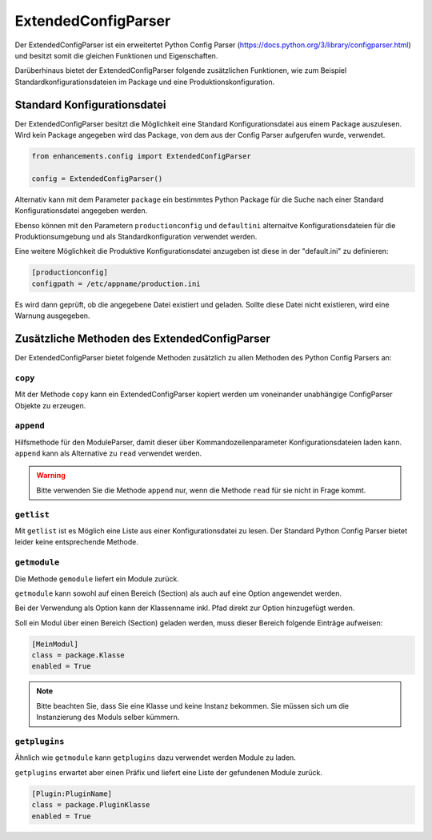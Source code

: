 ExtendedConfigParser
====================

Der ExtendedConfigParser ist ein erweitertet Python Config Parser (https://docs.python.org/3/library/configparser.html) und besitzt somit die gleichen Funktionen und Eigenschaften.

Darüberhinaus bietet der ExtendedConfigParser folgende zusätzlichen Funktionen, wie zum Beispiel Standardkonfigurationsdateien im Package und eine Produktionskonfiguration.


Standard Konfigurationsdatei
----------------------------

Der ExtendedConfigParser besitzt die Möglichkeit eine Standard Konfigurationsdatei
aus einem Package auszulesen. Wird kein Package angegeben wird das Package,
von dem aus der Config Parser aufgerufen wurde, verwendet.

.. code-block:: python

    from enhancements.config import ExtendedConfigParser

    config = ExtendedConfigParser()


Alternativ kann mit dem Parameter ``package`` ein bestimmtes Python Package für die Suche nach einer
Standard Konfigurationsdatei angegeben werden.

Ebenso können mit den Parametern ``productionconfig`` und ``defaultini`` alternaitve Konfigurationsdateien
für die Produktionsumgebung und als Standardkonfiguration verwendet werden.

Eine weitere Möglichkeit die Produktive Konfigurationsdatei anzugeben ist diese in der "default.ini" zu definieren:

.. code::

    [productionconfig]
    configpath = /etc/appname/production.ini

Es wird dann geprüft, ob die angegebene Datei existiert und geladen.
Sollte diese Datei nicht existieren, wird eine Warnung ausgegeben.


Zusätzliche Methoden des ExtendedConfigParser
---------------------------------------------

Der ExtendedConfigParser bietet folgende Methoden zusätzlich zu allen Methoden des Python Config Parsers an:

``copy``
~~~~~~~~

Mit der Methode ``copy`` kann ein ExtendedConfigParser kopiert werden um voneinander unabhängige ConfigParser Objekte zu erzeugen.

``append``
~~~~~~~~~~

Hilfsmethode für den ModuleParser, damit dieser über Kommandozeilenparameter Konfigurationsdateien laden kann.
``append`` kann als Alternative zu ``read`` verwendet werden.

.. warning::

    Bitte verwenden Sie die Methode ``append`` nur, wenn die Methode ``read`` für sie nicht
    in Frage kommt.

``getlist``
~~~~~~~~~~~

Mit ``getlist`` ist es Möglich eine Liste aus einer Konfigurationsdatei zu lesen.
Der Standard Python Config Parser bietet leider keine entsprechende Methode.

``getmodule``
~~~~~~~~~~~~~

Die Methode ``gemodule`` liefert ein Module zurück.

``getmodule`` kann sowohl auf einen Bereich (Section) als auch auf eine Option angewendet werden.

Bei der Verwendung als Option kann der Klassenname inkl. Pfad direkt zur Option hinzugefügt werden.

Soll ein Modul über einen Bereich (Section) geladen werden, muss dieser Bereich folgende Einträge aufweisen:

.. code-block::

    [MeinModul]
    class = package.Klasse
    enabled = True

.. note::

    Bitte beachten Sie, dass Sie eine Klasse und keine Instanz bekommen.
    Sie müssen sich um die Instanzierung des Moduls selber kümmern.


``getplugins``
~~~~~~~~~~~~~~

Ähnlich wie ``getmodule`` kann ``getplugins`` dazu verwendet werden Module zu laden.

``getplugins`` erwartet aber einen Präfix und liefert eine Liste der gefundenen Module zurück.

.. code-block::

    [Plugin:PluginName]
    class = package.PluginKlasse
    enabled = True
